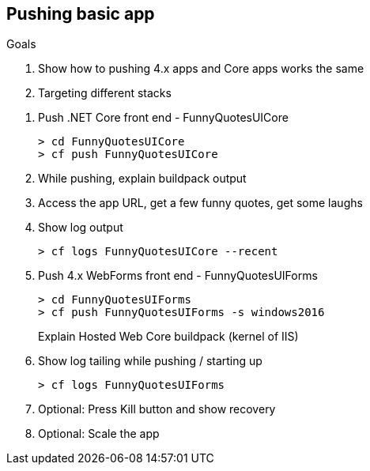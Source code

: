 == Pushing basic app


==== 
.Goals 
. Show how to pushing 4.x apps and Core apps works the same
. Targeting different stacks
====

. Push .NET Core front end - FunnyQuotesUICore

 > cd FunnyQuotesUICore
 > cf push FunnyQuotesUICore
 
. While pushing, explain buildpack output
. Access the app URL, get a few funny quotes, get some laughs
. Show log output

 > cf logs FunnyQuotesUICore --recent

. Push 4.x WebForms front end - FunnyQuotesUIForms

 > cd FunnyQuotesUIForms
 > cf push FunnyQuotesUIForms -s windows2016
 
+
Explain Hosted Web Core buildpack (kernel of IIS)

. Show log tailing while pushing / starting up

 > cf logs FunnyQuotesUIForms
 
. Optional: Press Kill button and show recovery
. Optional: Scale the app